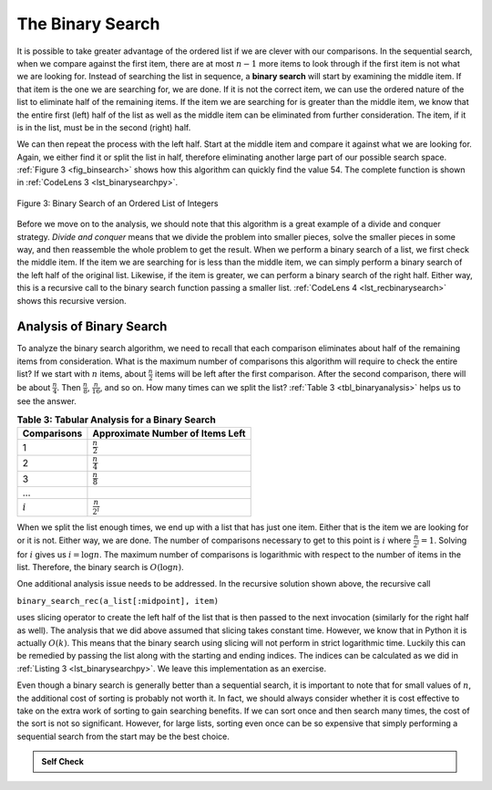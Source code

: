 ..  Copyright (C)  Brad Miller, David Ranum
    This work is licensed under the Creative Commons Attribution-NonCommercial-ShareAlike 4.0 International License. To view a copy of this license, visit http://creativecommons.org/licenses/by-nc-sa/4.0/.


The Binary Search
~~~~~~~~~~~~~~~~~

It is possible to take greater advantage of the ordered list if we are
clever with our comparisons. In the sequential search, when we compare
against the first item, there are at most :math:`n-1` more items to
look through if the first item is not what we are looking for. Instead
of searching the list in sequence, a **binary search** will start by
examining the middle item. If that item is the one we are searching for,
we are done. If it is not the correct item, we can use the ordered
nature of the list to eliminate half of the remaining items. If the item
we are searching for is greater than the middle item, we know that the
entire first (left) half of the list as well as the middle item can be
eliminated from further consideration. The item, if it is in the list,
must be in the second (right) half.

We can then repeat the process with the left half. Start at the middle
item and compare it against what we are looking for. Again, we either
find it or split the list in half, therefore eliminating another large
part of our possible search space. :ref:`Figure 3 <fig_binsearch>` shows how this
algorithm can quickly find the value 54. The complete function is shown
in :ref:`CodeLens 3 <lst_binarysearchpy>`.


.. _fig_binsearch:

.. figure:: Figures/binsearch.png
   :align: center

   Figure 3: Binary Search of an Ordered List of Integers


.. _lst_binarysearchpy:

.. codelens:: search3
    :caption: Binary Search of an Ordered List

    def binary_search(a_list, item):
        first = 0
        last = len(a_list) - 1

        while first <= last:
            midpoint = (first + last) // 2
            if a_list[midpoint] == item:
                return True
            elif item < a_list[midpoint]:
                last = midpoint - 1
            else:
                first = midpoint + 1

        return False


    test_list = [0, 1, 2, 8, 13, 17, 19, 32, 42]

    print(binary_search(test_list, 3))
    print(binary_search(test_list, 13))

Before we move on to the analysis, we should note that this algorithm is
a great example of a divide and conquer strategy. *Divide and conquer*
means that we divide the problem into smaller pieces, solve the smaller
pieces in some way, and then reassemble the whole problem to get the
result. When we perform a binary search of a list, we first check the
middle item. If the item we are searching for is less than the middle
item, we can simply perform a binary search of the left half of the
original list. Likewise, if the item is greater, we can perform a binary
search of the right half. Either way, this is a recursive call to the
binary search function passing a smaller list. :ref:`CodeLens 4 <lst_recbinarysearch>`
shows this recursive version.

.. _lst_recbinarysearch:

.. codelens:: search4
    :caption: A Binary Search--Recursive Version

    def binary_search_rec(a_list, item):
        if len(a_list) == 0:
            return False
        midpoint = len(a_list) // 2
        if a_list[midpoint] == item:
            return True
        elif item < a_list[midpoint]:
            return binary_search_rec(a_list[:midpoint], item)
        else:
            return binary_search_rec(a_list[midpoint + 1 :], item)


    test_list = [0, 1, 2, 8, 13, 17, 19, 32, 42]

    print(binary_search_rec(test_list, 3))
    print(binary_search_rec(test_list, 13))



Analysis of Binary Search
^^^^^^^^^^^^^^^^^^^^^^^^^

To analyze the binary search algorithm, we need to recall that each
comparison eliminates about half of the remaining items from
consideration. What is the maximum number of comparisons this algorithm
will require to check the entire list? If we start with :math:`n` items, about
:math:`\frac{n}{2}` items will be left after the first comparison.
After the second comparison, there will be about :math:`\frac{n}{4}`.
Then :math:`\frac{n}{8}`, :math:`\frac{n}{16}`, and so on. How many
times can we split the list? :ref:`Table 3 <tbl_binaryanalysis>` helps us to see the
answer.

.. _tbl_binaryanalysis:

.. table:: **Table 3: Tabular Analysis for a Binary Search**

    ======================== ====================================== 
             **Comparisons**   **Approximate Number of Items Left** 
    ======================== ====================================== 
                           1                   :math:`\frac {n}{2}` 
                           2                   :math:`\frac {n}{4}` 
                           3                   :math:`\frac {n}{8}` 
                         ...                                        
                   :math:`i`                 :math:`\frac {n}{2^i}` 
    ======================== ====================================== 


When we split the list enough times, we end up with a list that has just
one item. Either that is the item we are looking for or it is not.
Either way, we are done. The number of comparisons necessary to get to
this point is :math:`i` where :math:`\frac {n}{2^i} =1`. Solving for :math:`i`
gives us :math:`i=\log{n}`. The maximum number of comparisons is
logarithmic with respect to the number of items in the list. Therefore,
the binary search is :math:`O(\log{n})`.

One additional analysis issue needs to be addressed. In the recursive
solution shown above, the recursive call

``binary_search_rec(a_list[:midpoint], item)``

uses slicing operator to create the left half of the list that is then
passed to the next invocation (similarly for the right half as well).
The analysis that we did above assumed that slicing takes
constant time. However, we know that in Python it is
actually :math:`O(k)`. This means that the binary search using slicing will not
perform in strict logarithmic time. Luckily this can be remedied by
passing the list along with the starting and ending indices. The indices
can be calculated as we did in :ref:`Listing 3 <lst_binarysearchpy>`. We leave this
implementation as an exercise.

Even though a binary search is generally better than a sequential
search, it is important to note that for small values of :math:`n`, the
additional cost of sorting is probably not worth it. In fact, we should
always consider whether it is cost effective to take on the extra work
of sorting to gain searching benefits. If we can sort once and then
search many times, the cost of the sort is not so significant. However,
for large lists, sorting even once can be so expensive that simply
performing a sequential search from the start may be the best choice.

.. admonition:: Self Check

   .. mchoice:: BSRCH_1
      :correct: b
      :answer_a: 11, 5, 6, 8
      :answer_b: 12, 6, 11, 8
      :answer_c: 3, 5, 6, 8
      :answer_d: 18, 12, 6, 8
      :feedback_a:  Looks like you might be guilty of an off-by-one error.  Remember the first position is index 0.
      :feedback_b:  Binary search starts at the midpoint and halves the list each time.
      :feedback_c: Binary search does not start at the beginning and search sequentially, its starts in the middle and halves the list after each compare.
      :feedback_d: It appears that you are starting from the end and halving the list each time.

      Suppose you have the following sorted list [3, 5, 6, 8, 11, 12, 14, 15, 17, 18] and are using the recursive binary search algorithm.  Which group of numbers correctly shows the sequence of comparisons used to find the key 8.

   .. mchoice:: BSRCH_2
      :correct: d
      :answer_a: 11, 14, 17
      :answer_b: 18, 17, 15
      :answer_c: 14, 17, 15
      :answer_d: 12, 17, 15
      :feedback_a:  Looks like you might be guilty of an off-by-one error.  Remember the first position is index 0.
      :feedback_b:  Remember binary search starts in the middle and halves the list.
      :feedback_c:  Looks like you might be off by one, be careful that you are calculating the midpont using integer arithmetic.
      :feedback_d: Binary search starts at the midpoint and halves the list each time. It is done when the list is empty.

      Suppose you have the following sorted list [3, 5, 6, 8, 11, 12, 14, 15, 17, 18] and are using the recursive binary search algorithm.  Which group of numbers correctly shows the sequence of comparisons used to search for the key 16?

